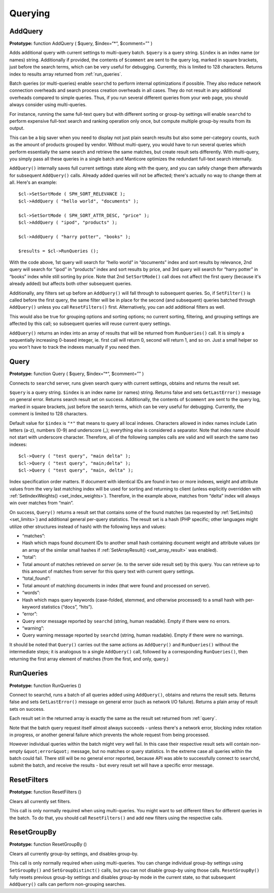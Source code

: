 .. _querying:

Querying
--------

.. _add_query:

AddQuery
~~~~~~~~

**Prototype:** function AddQuery ( $query, $index=“\*“, $comment=”" )

Adds additional query with current settings to multi-query batch.
``$query`` is a query string. ``$index`` is an index name (or names)
string. Additionally if provided, the contents of ``$comment`` are sent
to the query log, marked in square brackets, just before the search
terms, which can be very useful for debugging. Currently, this is
limited to 128 characters. Returns index to results array returned from
:ref:`run_queries`.

Batch queries (or multi-queries) enable ``searchd`` to perform internal
optimizations if possible. They also reduce network connection overheads
and search process creation overheads in all cases. They do not result
in any additional overheads compared to simple queries. Thus, if you run
several different queries from your web page, you should always consider
using multi-queries.

For instance, running the same full-text query but with different
sorting or group-by settings will enable ``searchd`` to perform
expensive full-text search and ranking operation only once, but compute
multiple group-by results from its output.

This can be a big saver when you need to display not just plain search
results but also some per-category counts, such as the amount of
products grouped by vendor. Without multi-query, you would have to run
several queries which perform essentially the same search and retrieve
the same matches, but create result sets differently. With multi-query,
you simply pass all these queries in a single batch and Manticore optimizes
the redundant full-text search internally.

``AddQuery()`` internally saves full current settings state along with
the query, and you can safely change them afterwards for subsequent
``AddQuery()`` calls. Already added queries will not be affected;
there's actually no way to change them at all. Here's an example:

::


    $cl->SetSortMode ( SPH_SORT_RELEVANCE );
    $cl->AddQuery ( "hello world", "documents" );

    $cl->SetSortMode ( SPH_SORT_ATTR_DESC, "price" );
    $cl->AddQuery ( "ipod", "products" );

    $cl->AddQuery ( "harry potter", "books" );

    $results = $cl->RunQueries ();

With the code above, 1st query will search for “hello world” in
“documents” index and sort results by relevance, 2nd query will search
for “ipod” in “products” index and sort results by price, and 3rd query
will search for “harry potter” in “books” index while still sorting by
price. Note that 2nd ``SetSortMode()`` call does not affect the first
query (because it's already added) but affects both other subsequent
queries.

Additionally, any filters set up before an ``AddQuery()`` will fall
through to subsequent queries. So, if ``SetFilter()`` is called before
the first query, the same filter will be in place for the second (and
subsequent) queries batched through ``AddQuery()`` unless you call
``ResetFilters()`` first. Alternatively, you can add additional filters
as well.

This would also be true for grouping options and sorting options; no
current sorting, filtering, and grouping settings are affected by this
call; so subsequent queries will reuse current query settings.

``AddQuery()`` returns an index into an array of results that will be
returned from ``RunQueries()`` call. It is simply a sequentially
increasing 0-based integer, ie. first call will return 0, second will
return 1, and so on. Just a small helper so you won't have to track the
indexes manually if you need then.

.. _query:

Query
~~~~~

**Prototype:** function Query ( $query, $index=“\*“, $comment=”" )

Connects to ``searchd`` server, runs given search query with current
settings, obtains and returns the result set.

``$query`` is a query string. ``$index`` is an index name (or names)
string. Returns false and sets ``GetLastError()`` message on general
error. Returns search result set on success. Additionally, the contents
of ``$comment`` are sent to the query log, marked in square brackets,
just before the search terms, which can be very useful for debugging.
Currently, the comment is limited to 128 characters.

Default value for ``$index`` is ``"*"`` that means to query
all local indexes. Characters allowed in index names include Latin
letters (a-z), numbers (0-9) and underscore (_); everything else is
considered a separator. Note that index name should not start with
underscore character. Therefore, all of the following samples calls are
valid and will search the same two indexes:

::


    $cl->Query ( "test query", "main delta" );
    $cl->Query ( "test query", "main;delta" );
    $cl->Query ( "test query", "main, delta" );

Index specification order matters. If document with identical IDs are
found in two or more indexes, weight and attribute values from the very
last matching index will be used for sorting and returning to client
(unless explicitly overridden with
:ref:`SetIndexWeights() <set_index_weights>`).
Therefore, in the example above, matches from “delta” index will always
win over matches from “main”.

On success, ``Query()`` returns a result set that contains some of the
found matches (as requested by
:ref:`SetLimits() <set_limits>`) and
additional general per-query statistics. The result set is a hash (PHP
specific; other languages might utilize other structures instead of
hash) with the following keys and values:

-  “matches”:
-  Hash which maps found document IDs to another small hash containing
   document weight and attribute values (or an array of the similar
   small hashes if
   :ref:`SetArrayResult() <set_array_result>`
   was enabled).

-  “total”:
-  Total amount of matches retrieved *on server* (ie. to the server side
   result set) by this query. You can retrieve up to this amount of
   matches from server for this query text with current query settings.

-  “total_found”:
-  Total amount of matching documents in index (that were found and
   processed on server).

-  “words”:
-  Hash which maps query keywords (case-folded, stemmed, and otherwise
   processed) to a small hash with per-keyword statistics (“docs”,
   “hits”).

-  “error”:
-  Query error message reported by ``searchd`` (string, human readable).
   Empty if there were no errors.

-  “warning”:
-  Query warning message reported by ``searchd`` (string, human
   readable). Empty if there were no warnings.

It should be noted that ``Query()`` carries out the same actions as
``AddQuery()`` and ``RunQueries()`` without the intermediate steps; it
is analogous to a single ``AddQuery()`` call, followed by a
corresponding ``RunQueries()``, then returning the first array element
of matches (from the first, and only, query.)

.. _run_queries:

RunQueries
~~~~~~~~~~

**Prototype:** function RunQueries ()

Connect to searchd, runs a batch of all queries added using
``AddQuery()``, obtains and returns the result sets. Returns false and
sets ``GetLastError()`` message on general error (such as network I/O
failure). Returns a plain array of result sets on success.

Each result set in the returned array is exactly the same as the result
set returned from :ref:`query`.

Note that the batch query request itself almost always succeeds - unless
there's a network error, blocking index rotation in progress, or another
general failure which prevents the whole request from being processed.

However individual queries within the batch might very well fail. In
this case their respective result sets will contain non-empty
``&quot;error&quot;`` message, but no matches or query statistics. In
the extreme case all queries within the batch could fail. There still
will be no general error reported, because API was able to successfully
connect to ``searchd``, submit the batch, and receive the results - but
every result set will have a specific error message.

.. _reset_filters:

ResetFilters
~~~~~~~~~~~~

**Prototype:** function ResetFilters ()

Clears all currently set filters.

This call is only normally required when using multi-queries. You might
want to set different filters for different queries in the batch. To do
that, you should call ``ResetFilters()`` and add new filters using the
respective calls.


.. _reset_group_by:

ResetGroupBy
~~~~~~~~~~~~

**Prototype:** function ResetGroupBy ()

Clears all currently group-by settings, and disables group-by.

This call is only normally required when using multi-queries. You can
change individual group-by settings using ``SetGroupBy()`` and
``SetGroupDistinct()`` calls, but you can not disable group-by using
those calls. ``ResetGroupBy()`` fully resets previous group-by settings
and disables group-by mode in the current state, so that subsequent
``AddQuery()`` calls can perform non-grouping searches.
